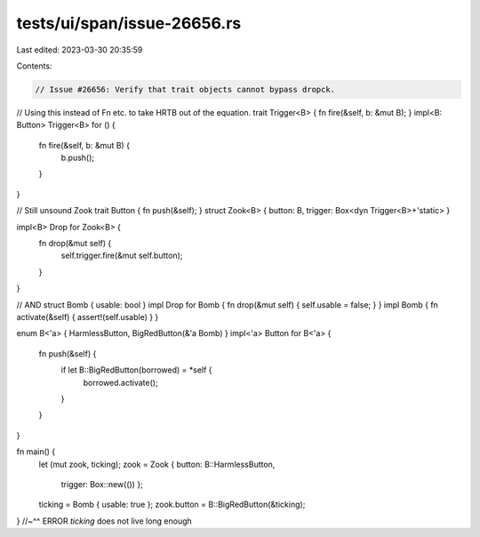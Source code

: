 tests/ui/span/issue-26656.rs
============================

Last edited: 2023-03-30 20:35:59

Contents:

.. code-block:: rs

    // Issue #26656: Verify that trait objects cannot bypass dropck.

// Using this instead of Fn etc. to take HRTB out of the equation.
trait Trigger<B> { fn fire(&self, b: &mut B); }
impl<B: Button> Trigger<B> for () {
    fn fire(&self, b: &mut B) {
        b.push();
    }
}

// Still unsound Zook
trait Button { fn push(&self); }
struct Zook<B> { button: B, trigger: Box<dyn Trigger<B>+'static> }

impl<B> Drop for Zook<B> {
    fn drop(&mut self) {
        self.trigger.fire(&mut self.button);
    }
}

// AND
struct Bomb { usable: bool }
impl Drop for Bomb { fn drop(&mut self) { self.usable = false; } }
impl Bomb { fn activate(&self) { assert!(self.usable) } }

enum B<'a> { HarmlessButton, BigRedButton(&'a Bomb) }
impl<'a> Button for B<'a> {
    fn push(&self) {
        if let B::BigRedButton(borrowed) = *self {
            borrowed.activate();
        }
    }
}

fn main() {
    let (mut zook, ticking);
    zook = Zook { button: B::HarmlessButton,
                  trigger: Box::new(()) };
    ticking = Bomb { usable: true };
    zook.button = B::BigRedButton(&ticking);
}
//~^^ ERROR `ticking` does not live long enough


